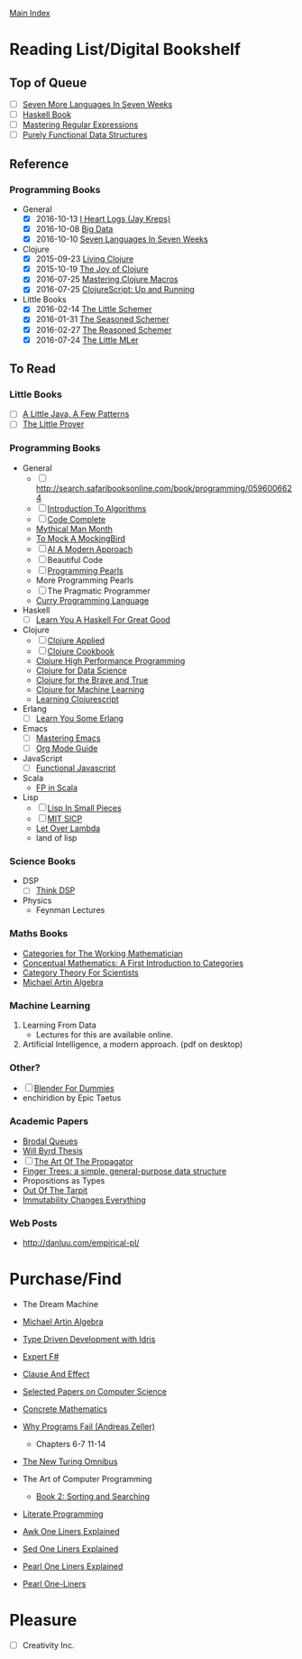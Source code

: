 [[../index.org][Main Index]]

* Reading List/Digital Bookshelf
** Top of Queue
+ [ ] [[./seven_more_languages_in_seven_weeks.org][Seven More Languages In Seven Weeks]]
+ [ ] [[./haskell_programming_from_first_principles.org][Haskell Book]]
+ [ ] [[./mastering_regular_expressions.org][Mastering Regular Expressions]]
+ [ ] [[./purely_functional_data_structures.org][Purely Functional Data Structures]]
** Reference
*** Programming Books
+ General
  + [X] 2016-10-13 [[./i_heart_logs.org][I Heart Logs (Jay Kreps)]]
  + [X] 2016-10-08 [[./big_data.org][Big Data]]
  + [X] 2016-10-10 [[./seven_languages_in_seven_weeks.org][Seven Languages In Seven Weeks]]
+ Clojure
  + [X] 2015-09-23 [[./living_clojure.org][Living Clojure]]
  + [X] 2015-10-19 [[./the_joy_of_clojure.org][The Joy of Clojure]]
  + [X] 2016-07-25 [[./mastering_clojure_macros.org][Mastering Clojure Macros]]
  + [X] 2016-07-25 [[./clojurescript_up_and_running.org][ClojureScript: Up and Running]]
+ Little Books
  + [X] 2016-02-14 [[./the_little_schemer.org][The Little Schemer]]
  + [X] 2016-01-31 [[./the_seasoned_schemer.org][The Seasoned Schemer]]
  + [X] 2016-02-27 [[./the_reasoned_schemer.org][The Reasoned Schemer]]
  + [X] 2016-07-24 [[./the_little_mler.org][The Little MLer]]
** To Read
*** Little Books
+ [ ] [[http://www.amazon.com/Little-Java-Few-Patterns/dp/0262561158/ref=sr_1_1?s=books&ie=UTF8&qid=1454204257&sr=1-1&keywords=a+little+java%2C+a+few+patterns][A Little Java, A Few Patterns]]
+ [ ] [[./the_little_prover.org][The Little Prover]]
*** Programming Books
+ General
  + [ ] http://search.safaribooksonline.com/book/programming/0596006624
  + [ ] [[./introduction_to_algorithms.org][Introduction To Algorithms]]
  + [ ] [[./code_complete.org][Code Complete]]
  + [[./mythical_man_month.org][Mythical Man Month]]
  + [[./to_mock_a_mockingbird.org][To Mock A MockingBird]]
  + [ ] [[./ai_a_modern_approach.org][AI A Modern Approach]]
  + [ ] Beautiful Code
  + [ ] [[./programming_pearls.org][Programming Pearls]]
  + More Programming Pearls
  + [ ] The Pragmatic Programmer
  + [[http://www-ps.informatik.uni-kiel.de/currywiki/_media/documentation/tutorial.pdf][Curry Programming Language]]
+ Haskell
  + [ ] [[./learn_you_a_haskell.org][Learn You A Haskell For Great Good]]
+ Clojure
  + [ ] [[./clojure_applied.org][Clojure Applied]]
  + [ ] [[./clojure_cookbook.org][Clojure Cookbook]]
  + [[http://search.safaribooksonline.com/9781785283642/index_html][Clojure High Performance Programming]]
  + [[http://search.safaribooksonline.com/book/programming/clojure/9781784397180/clojure-for-data-science/index_html?query=((clojure))#snippet][Clojure for Data Science]]
  + [[http://search.safaribooksonline.com/book/programming/clojure/9781457190018][Clojure for the Brave and True]]
  + [[http://search.safaribooksonline.com/book/programming/clojure/9781783284351][Clojure for Machine Learning]]
  + [[http://search.safaribooksonline.com/book/web-design-and-development/9781785887635][Learning Clojurescript]]
+ Erlang
  + [ ] [[./learn_you_some_erlang.org][Learn You Some Erlang]]
+ Emacs
  + [ ] [[./mastering_emacs.org][Mastering Emacs]]
  + [ ] [[./org_mode_guide.org][Org Mode Guide]]
+ JavaScript
  + [ ] [[./functional_javascript.org][Functional Javascript]]
+ Scala
  + [[http://search.safaribooksonline.com/book/programming/scala/9781617290657][FP in Scala]]
+ Lisp
  + [ ] [[./lisp_in_small_pieces.org][Lisp In Small Pieces]]
  + [ ] [[./mit_sicp.org][MIT SICP]]
  + [[http://letoverlambda.com/index.cl/toc][Let Over Lambda]]
  + land of lisp
*** Science Books
+ DSP
   + [ ] [[./thinkdsp/think_dsp.org][Think DSP]]
+ Physics
   - Feynman Lectures
*** Maths Books
+ [[http://www.maths.ed.ac.uk/~aar/papers/maclanecat.pdf][Categories for The Working Mathematician]]
+ [[http://fef.ogu.edu.tr/matbil/eilgaz/kategori.pdf][Conceptual Mathematics: A First Introduction to Categories]]
+ [[http://math.mit.edu/~dspivak/teaching/sp13/CT4S--static.pdf][Category Theory For Scientists]]
+ [[http://www.amazon.com/Algebra-2nd-Michael-Artin/dp/0132413779][Michael Artin Algebra]]
*** Machine Learning
1. Learning From Data
   + Lectures for this are available online.
2. Artificial Intelligence, a modern approach. (pdf on desktop)
*** Other?
+ [ ] [[./blender_for_dummies.org][Blender For Dummies]]
+ enchiridion by Epic Taetus
*** Academic Papers
+ [[./worst_case_efficient_priority_queues.org][Brodal Queues]]
+ [[./will_byrd_thesis.org][Will Byrd Thesis]]
+ [ ] [[./the_art_of_the_propagator.org][The Art Of The Propagator]]
+ [[./finger_trees.org][Finger Trees: a simple, general-purpose data structure]]
+ Propositions as Types
+ [[http://shaffner.us/cs/papers/tarpit.pdf][Out Of The Tarpit]]
+ [[http://cidrdb.org/cidr2015/Papers/CIDR15_Paper16.pdf][Immutability Changes Everything]]
*** Web Posts
+ http://danluu.com/empirical-pl/

* Purchase/Find
  + The Dream Machine
  + [[http://www.amazon.com/Algebra-2nd-Michael-Artin/dp/0132413779][Michael Artin Algebra]]
  + [[https://www.manning.com/books/type-driven-development-with-idris][Type Driven Development with Idris]]
  + [[https://www.amazon.com/Expert-F-4-0-Don-Syme/dp/1484207416?ie=UTF8&keywords=expert%20f%23%204.0&linkCode=sl1&linkId=f696d9966865ec308f5b009e0456f017&qid=1464576992&ref_=as_li_ss_tl&sr=8-1&tag=fngeekery-20][Expert F#]]

  + [[http://www.amazon.com/Clause-Effect-Programming-Working-Programmer/dp/3540629718][Clause And Effect]]
  + [[http://www.amazon.com/Selected-Papers-Computer-Science-Lecture/dp/1881526917/ref=sr_1_1?s=books&ie=UTF8&qid=1454204201&sr=1-1&keywords=selected+papers+on+computer+science][Selected Papers on Computer Science]]
  + [[http://www.amazon.com/Concrete-Mathematics-Foundation-Computer-Science/dp/0201558025][Concrete Mathematics]]
  + [[http://www.amazon.com/Why-Programs-Fail-Second-Systematic/dp/0123745152/ref=sr_1_1?s=books&ie=UTF8&qid=1454203975&sr=1-1&keywords=Why+Programs+Fail][Why Programs Fail (Andreas Zeller)]]
    + Chapters 6-7 11-14
  + [[http://www.amazon.com/New-Turing-Omnibus-Sixty-Six-Excursions/dp/0805071660/ref=sr_1_1?s=books&ie=UTF8&qid=1454204177&sr=1-1&keywords=the+new+turing+omnibus][The New Turing Omnibus]]
  + The Art of Computer Programming
    + [[http://www.amazon.com/Art-Computer-Programming-Sorting-Searching/dp/0201896850/ref=sr_1_1?s=books&ie=UTF8&qid=1454203998&sr=1-1&keywords=Sorting+and+Searching][Book 2: Sorting and Searching]]
  + [[http://www.amazon.com/Literate-Programming-Center-Language-Information/dp/0937073806/ref=sr_1_1?s=books&ie=UTF8&qid=1454204274&sr=1-1&keywords=literate+programming][Literate Programming]]
  + [[http://www.catonmat.net/blog/awk-book/][Awk One Liners Explained]]
  + [[http://www.catonmat.net/blog/sed-book/][Sed One Liners Explained]]
  + [[http://www.catonmat.net/blog/perl-book/][Pearl One Liners Explained]]
  + [[https://www.nostarch.com/perloneliners][Pearl One-Liners]]

* Pleasure
+ [ ] Creativity Inc.

